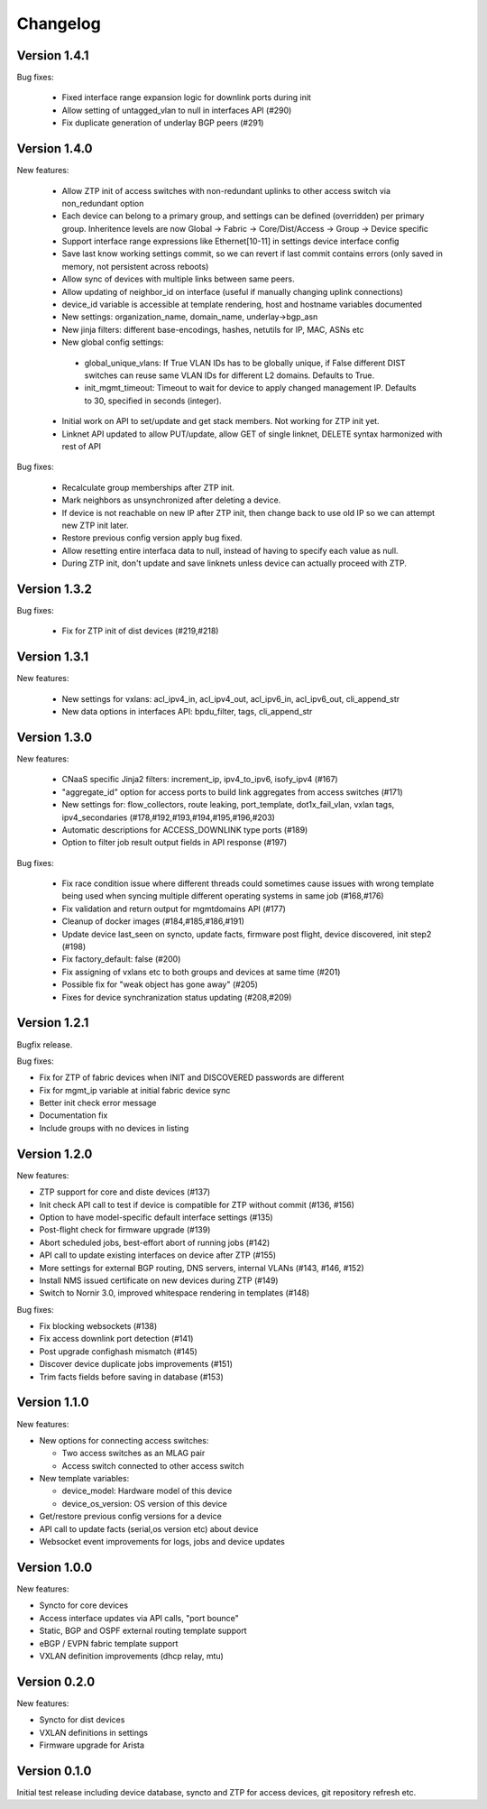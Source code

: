 Changelog
=========

Version 1.4.1
-------------

Bug fixes:

 - Fixed interface range expansion logic for downlink ports during init
 - Allow setting of untagged_vlan to null in interfaces API (#290)
 - Fix duplicate generation of underlay BGP peers (#291)

Version 1.4.0
-------------

New features:

 - Allow ZTP init of access switches with non-redundant uplinks to other access switch via non_redundant option
 - Each device can belong to a primary group, and settings can be defined (overridden) per primary group.
   Inheritence levels are now Global -> Fabric -> Core/Dist/Access -> Group -> Device specific
 - Support interface range expressions like Ethernet[10-11] in settings device interface config
 - Save last know working settings commit, so we can revert if last commit contains errors
   (only saved in memory, not persistent across reboots)
 - Allow sync of devices with multiple links between same peers.
 - Allow updating of neighbor_id on interface (useful if manually changing uplink connections)
 - device_id variable is accessible at template rendering, host and hostname variables documented
 - New settings: organization_name, domain_name, underlay->bgp_asn
 - New jinja filters: different base-encodings, hashes, netutils for IP, MAC, ASNs etc
 - New global config settings:
  * global_unique_vlans: If True VLAN IDs has to be globally unique, if False
    different DIST switches can reuse same VLAN IDs for different L2 domains.
    Defaults to True.
  * init_mgmt_timeout: Timeout to wait for device to apply changed management IP.
    Defaults to 30, specified in seconds (integer).
 - Initial work on API to set/update and get stack members. Not working for ZTP init yet.
 - Linknet API updated to allow PUT/update, allow GET of single linknet, DELETE syntax harmonized with rest of API

Bug fixes:

 - Recalculate group memberships after ZTP init.
 - Mark neighbors as unsynchronized after deleting a device.
 - If device is not reachable on new IP after ZTP init, then change back to use old IP so we can
   attempt new ZTP init later.
 - Restore previous config version apply bug fixed.
 - Allow resetting entire interfaca data to null, instead of having to specify each value as null.
 - During ZTP init, don't update and save linknets unless device can actually proceed with ZTP.

Version 1.3.2
-------------

Bug fixes:

 - Fix for ZTP init of dist devices (#219,#218)

Version 1.3.1
-------------


New features:

 - New settings for vxlans: acl_ipv4_in, acl_ipv4_out, acl_ipv6_in, acl_ipv6_out, cli_append_str
 - New data options in interfaces API: bpdu_filter, tags, cli_append_str

Version 1.3.0
-------------

New features:

 - CNaaS specific Jinja2 filters: increment_ip, ipv4_to_ipv6, isofy_ipv4 (#167)
 - "aggregate_id" option for access ports to build link aggregates from access switches (#171)
 - New settings for: flow_collectors, route leaking, port_template, dot1x_fail_vlan, vxlan tags, ipv4_secondaries (#178,#192,#193,#194,#195,#196,#203)
 - Automatic descriptions for ACCESS_DOWNLINK type ports (#189)
 - Option to filter job result output fields in API response (#197)

Bug fixes:

 - Fix race condition issue where different threads could sometimes cause issues with
   wrong template being used when syncing multiple different operating systems in same job (#168,#176)
 - Fix validation and return output for mgmtdomains API (#177)
 - Cleanup of docker images (#184,#185,#186,#191)
 - Update device last_seen on syncto, update facts, firmware post flight, device discovered, init step2 (#198)
 - Fix factory_default: false (#200)
 - Fix assigning of vxlans etc to both groups and devices at same time (#201)
 - Possible fix for "weak object has gone away" (#205)
 - Fixes for device synchranization status updating (#208,#209)

Version 1.2.1
-------------

Bugfix release.

Bug fixes:

- Fix for ZTP of fabric devices when INIT and DISCOVERED passwords are different
- Fix for mgmt_ip variable at initial fabric device sync
- Better init check error message
- Documentation fix
- Include groups with no devices in listing

Version 1.2.0
-------------

New features:

- ZTP support for core and diste devices (#137)
- Init check API call to test if device is compatible for ZTP without commit (#136, #156)
- Option to have model-specific default interface settings (#135)
- Post-flight check for firmware upgrade (#139)
- Abort scheduled jobs, best-effort abort of running jobs (#142)
- API call to update existing interfaces on device after ZTP (#155)
- More settings for external BGP routing, DNS servers, internal VLANs (#143, #146, #152)
- Install NMS issued certificate on new devices during ZTP (#149)
- Switch to Nornir 3.0, improved whitespace rendering in templates (#148)

Bug fixes:

- Fix blocking websockets (#138)
- Fix access downlink port detection (#141)
- Post upgrade confighash mismatch (#145)
- Discover device duplicate jobs improvements (#151)
- Trim facts fields before saving in database (#153)

Version 1.1.0
-------------

New features:

- New options for connecting access switches:

  - Two access switches as an MLAG pair
  - Access switch connected to other access switch

- New template variables:

  - device_model: Hardware model of this device
  - device_os_version: OS version of this device

- Get/restore previous config versions for a device
- API call to update facts (serial,os version etc) about device
- Websocket event improvements for logs, jobs and device updates

Version 1.0.0
-------------

New features:

- Syncto for core devices
- Access interface updates via API calls, "port bounce"
- Static, BGP and OSPF external routing template support
- eBGP / EVPN fabric template support
- VXLAN definition improvements (dhcp relay, mtu)

Version 0.2.0
-------------

New features:

- Syncto for dist devices
- VXLAN definitions in settings
- Firmware upgrade for Arista

Version 0.1.0
-------------

Initial test release including device database, syncto and ZTP for access devices, git repository refresh etc.
